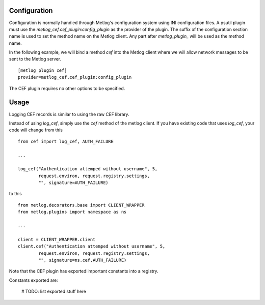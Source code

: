 Configuration
=============

Configuration is normally handled through Metlog's configuration
system using INI configuration files. A psutil plugin must use the
`metlog_cef.cef_plugin:config_plugin` as the provider of the
plugin.  The suffix of the configuration section name is used to
set the method name on the Metlog client. Any part after
`metlog_plugin_` will be used as the method name.

In the following example, we will bind a method `cef` into the
Metlog client where we will allow network messages to be sent to
the Metlog server. ::

    [metlog_plugin_cef]
    provider=metlog_cef.cef_plugin:config_plugin

The CEF plugin requires no other options to be specified.

Usage
=====

Logging CEF records is similar to using the raw CEF library.

Instead of using `log_cef`, simply use the `cef` method of the metlog client.
If you have existing code that uses `log_cef`, your code will change
from this ::

    from cef import log_cef, AUTH_FAILURE

    ...

    log_cef("Authentication attemped without username", 5,
            request.environ, request.registry.settings,
            "", signature=AUTH_FAILURE)

to this ::

    from metlog.decorators.base import CLIENT_WRAPPER
    from metlog.plugins import namespace as ns

    ...

    client = CLIENT_WRAPPER.client
    client.cef("Authentication attemped without username", 5,
            request.environ, request.registry.settings,
            "", signature=ns.cef.AUTH_FAILURE)

Note that the CEF plugin has exported important constants into a
registry.

Constants exported are:

    # TODO: list exported stuff here
